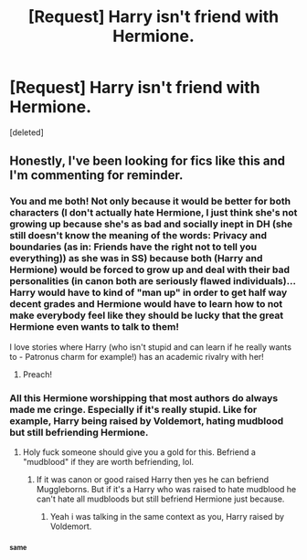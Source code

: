 #+TITLE: [Request] Harry isn't friend with Hermione.

* [Request] Harry isn't friend with Hermione.
:PROPERTIES:
:Score: 9
:DateUnix: 1500316757.0
:DateShort: 2017-Jul-17
:FlairText: Request
:END:
[deleted]


** Honestly, I've been looking for fics like this and I'm commenting for reminder.
:PROPERTIES:
:Author: TruexLucifer
:Score: 1
:DateUnix: 1500366752.0
:DateShort: 2017-Jul-18
:END:

*** You and me both! Not only because it would be better for both characters (I don't actually hate Hermione, I just think she's not growing up because she's as bad and socially inept in DH (she still doesn't know the meaning of the words: Privacy and boundaries (as in: Friends have the right not to tell you everything)) as she was in SS) because both (Harry and Hermione) would be forced to grow up and deal with their bad personalities (in canon both are seriously flawed individuals)...Harry would have to kind of "man up" in order to get half way decent grades and Hermione would have to learn how to not make everybody feel like they should be lucky that the great Hermione even wants to talk to them!

I love stories where Harry (who isn't stupid and can learn if he really wants to - Patronus charm for example!) has an academic rivalry with her!
:PROPERTIES:
:Author: Laxian
:Score: 3
:DateUnix: 1500390795.0
:DateShort: 2017-Jul-18
:END:

**** Preach!
:PROPERTIES:
:Author: TruexLucifer
:Score: 1
:DateUnix: 1500394271.0
:DateShort: 2017-Jul-18
:END:


*** All this Hermione worshipping that most authors do always made me cringe. Especially if it's really stupid. Like for example, Harry being raised by Voldemort, hating mudblood but still befriending Hermione.
:PROPERTIES:
:Author: Quoba
:Score: 3
:DateUnix: 1500410749.0
:DateShort: 2017-Jul-19
:END:

**** Holy fuck someone should give you a gold for this. Befriend a "mudblood" if they are worth befriending, lol.
:PROPERTIES:
:Author: TruexLucifer
:Score: 0
:DateUnix: 1500449680.0
:DateShort: 2017-Jul-19
:END:

***** If it was canon or good raised Harry then yes he can befriend Muggleborns. But if it's a Harry who was raised to hate mudblood he can't hate all mudbloods but still befriend Hermione just because.
:PROPERTIES:
:Author: Quoba
:Score: 1
:DateUnix: 1500455930.0
:DateShort: 2017-Jul-19
:END:

****** Yeah i was talking in the same context as you, Harry raised by Voldemort.
:PROPERTIES:
:Author: TruexLucifer
:Score: 1
:DateUnix: 1500460653.0
:DateShort: 2017-Jul-19
:END:


*** ^{^{same}}
:PROPERTIES:
:Author: onethatgaveyougold
:Score: 2
:DateUnix: 1501558593.0
:DateShort: 2017-Aug-01
:END:
